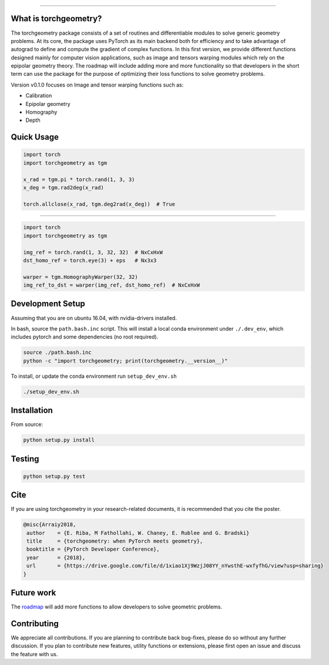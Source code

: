 .. raw:: html

  <p align="center">
    <img width="50%" src="https://github.com/arraiy/torchgeometry/blob/master/docs/source/_static/img/torchgeometry_logo.svg" />
  </p>

--------------------------------------------------------------------------------

.. image:: https://travis-ci.com/arraiy/torchgeometry.svg?branch=master
    :target: https://travis-ci.com/arraiy/torchgeometry

What is torchgeometry?
===========
The torchgeometry package consists of a set of routines and differentiable modules to solve generic geometry problems. At its core, the package uses PyTorch as its main backend both for efficiency and to take advantage of autograd to define and compute the gradient of complex functions. In this first version, we provide different functions designed mainly for computer vision applications, such as image and tensors warping modules which rely on the epipolar geometry theory. The roadmap will include adding more and more functionality so that developers in the short term can use the package for the purpose of optimizing their loss functions to solve geometry problems.

Version v0.1.0 focuses on Image and tensor warping functions such as:

* Calibration
* Epipolar geometry
* Homography
* Depth

Quick Usage
===========

.. code:: python

 import torch
 import torchgeometry as tgm

 x_rad = tgm.pi * torch.rand(1, 3, 3)
 x_deg = tgm.rad2deg(x_rad)

 torch.allclose(x_rad, tgm.deg2rad(x_deg))  # True

-------------------------------------------------------

.. code:: python

 import torch
 import torchgeometry as tgm

 img_ref = torch.rand(1, 3, 32, 32)  # NxCxHxW
 dst_homo_ref = torch.eye(3) + eps   # Nx3x3

 warper = tgm.HomographyWarper(32, 32)
 img_ref_to_dst = warper(img_ref, dst_homo_ref)  # NxCxHxW


Development Setup
=================

Assuming that you are on ubuntu 16.04, with nvidia-drivers installed.

In bash, source the ``path.bash.inc`` script.  This will install a
local conda environment under ``./.dev_env``, which includes pytorch
and some dependencies (no root required).

.. code:: bash

   source ./path.bash.inc
   python -c "import torchgeometry; print(torchgeometry.__version__)"



To install, or update the conda environment run ``setup_dev_env.sh``

.. code:: bash

   ./setup_dev_env.sh


Installation
============

From source:

.. code:: bash

    python setup.py install

Testing
=======

.. code:: bash

    python setup.py test

Cite
============

If you are using torchgeometry in your research-related documents, it is recommended that you cite the poster.

.. code:: bash

 @misc{Arraiy2018,
  author    = {E. Riba, M Fathollahi, W. Chaney, E. Rublee and G. Bradski}
  title     = {torchgeometry: when PyTorch meets geometry},
  booktitle = {PyTorch Developer Conference},
  year      = {2018},
  url       = {https://drive.google.com/file/d/1xiao1Xj9WzjJ08YY_nYwsthE-wxfyfhG/view?usp=sharing}
 }


Future work
============
The `roadmap <https://github.com/arraiy/torchgeometry/issues/1>`_ will add more functions to allow developers to solve geometric problems.


Contributing
============
We appreciate all contributions. If you are planning to contribute back bug-fixes, please do so without any further discussion. If you plan to contribute new features, utility functions or extensions, please first open an issue and discuss the feature with us.
